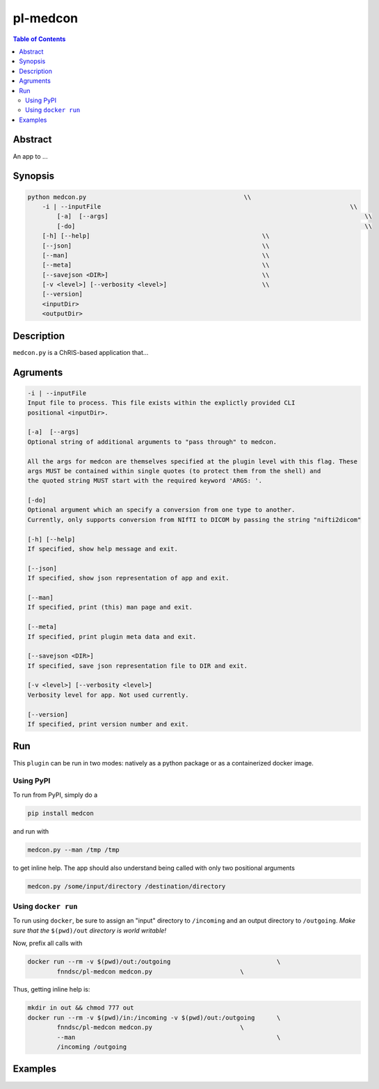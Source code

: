 pl-medcon
================================

.. image:: https://badge.fury.io/py/medcon.svg
    :target: https://badge.fury.io/py/medcon

.. image:: https://travis-ci.org/FNNDSC/medcon.svg?branch=master
    :target: https://travis-ci.org/FNNDSC/medcon

.. image:: https://img.shields.io/badge/python-3.5%2B-blue.svg
    :target: https://badge.fury.io/py/pl-medcon

.. contents:: Table of Contents


Abstract
--------

An app to ...


Synopsis
--------

.. code::

    python medcon.py                                           \\
        -i | --inputFile						                    \\
	    [-a]  [--args]						                        \\
	    [-do]      							                        \\
        [-h] [--help]                                               \\
        [--json]                                                    \\
        [--man]                                                     \\
        [--meta]                                                    \\
        [--savejson <DIR>]                                          \\
        [-v <level>] [--verbosity <level>]                          \\
        [--version]    
        <inputDir>
        <outputDir> 

Description
-----------

``medcon.py`` is a ChRIS-based application that...

Agruments
---------

.. code::

        -i | --inputFile
        Input file to process. This file exists within the explictly provided CLI
        positional <inputDir>.

        [-a]  [--args]	
        Optional string of additional arguments to "pass through" to medcon.

        All the args for medcon are themselves specified at the plugin level with this flag. These
        args MUST be contained within single quotes (to protect them from the shell) and
        the quoted string MUST start with the required keyword 'ARGS: '.

        [-do]  
        Optional argument which an specify a conversion from one type to another. 
        Currently, only supports conversion from NIfTI to DICOM by passing the string "nifti2dicom" 
	
        [-h] [--help]
        If specified, show help message and exit.
        
        [--json]
        If specified, show json representation of app and exit.
        
        [--man]
        If specified, print (this) man page and exit.

        [--meta]
        If specified, print plugin meta data and exit.
        
        [--savejson <DIR>] 
        If specified, save json representation file to DIR and exit. 
        
        [-v <level>] [--verbosity <level>]
        Verbosity level for app. Not used currently.
        
        [--version]
        If specified, print version number and exit. 

Run
----

This ``plugin`` can be run in two modes: natively as a python package or as a containerized docker image.

Using PyPI
~~~~~~~~~~

To run from PyPI, simply do a 

.. code:: bash

    pip install medcon

and run with

.. code:: bash

    medcon.py --man /tmp /tmp

to get inline help. The app should also understand being called with only two positional arguments

.. code:: bash

    medcon.py /some/input/directory /destination/directory


Using ``docker run``
~~~~~~~~~~~~~~~~~~~~

To run using ``docker``, be sure to assign an "input" directory to ``/incoming`` and an output directory to ``/outgoing``. *Make sure that the* ``$(pwd)/out`` *directory is world writable!*

Now, prefix all calls with 

.. code:: bash

    docker run --rm -v $(pwd)/out:/outgoing                             \
            fnndsc/pl-medcon medcon.py                        \

Thus, getting inline help is:

.. code:: bash

    mkdir in out && chmod 777 out
    docker run --rm -v $(pwd)/in:/incoming -v $(pwd)/out:/outgoing      \
            fnndsc/pl-medcon medcon.py                        \
            --man                                                       \
            /incoming /outgoing

Examples
--------





